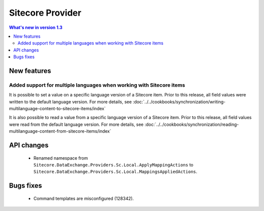Sitecore Provider
=================================================

.. contents:: What's new in version 1.3
   :depth: 2
   :local:

New features
-----------------------------

Added support for multiple languages when working with Sitecore items
^^^^^^^^^^^^^^^^^^^^^^^^^^^^^^^^^^^^^^^^^^^^^^^^^^^^^^^^^^^^^^^^^^^^^^^^^^^^^^

It is possible to set a value on a specific language version of a 
Sitecore item. Prior to this release, all field values were written 
to the default language version. For more details, see 
:doc:`../../cookbooks/synchronization/writing-multilanguage-content-to-sitecore-items/index`

It is also possible to read a value from a specific language version
of a Sitecore item. Prior to this release, all field values were read
from the default language version. For more details, see 
:doc:`../../cookbooks/synchronization/reading-multilanguage-content-from-sitecore-items/index`

API changes
-----------------------------

    * Renamed namespace from ``Sitecore.DataExchange.Providers.Sc.Local.ApplyMappingActions`` to ``Sitecore.DataExchange.Providers.Sc.Local.MappingsAppliedActions``.


Bugs fixes
-----------------------------

    * Command templates are misconfigured (128342).
